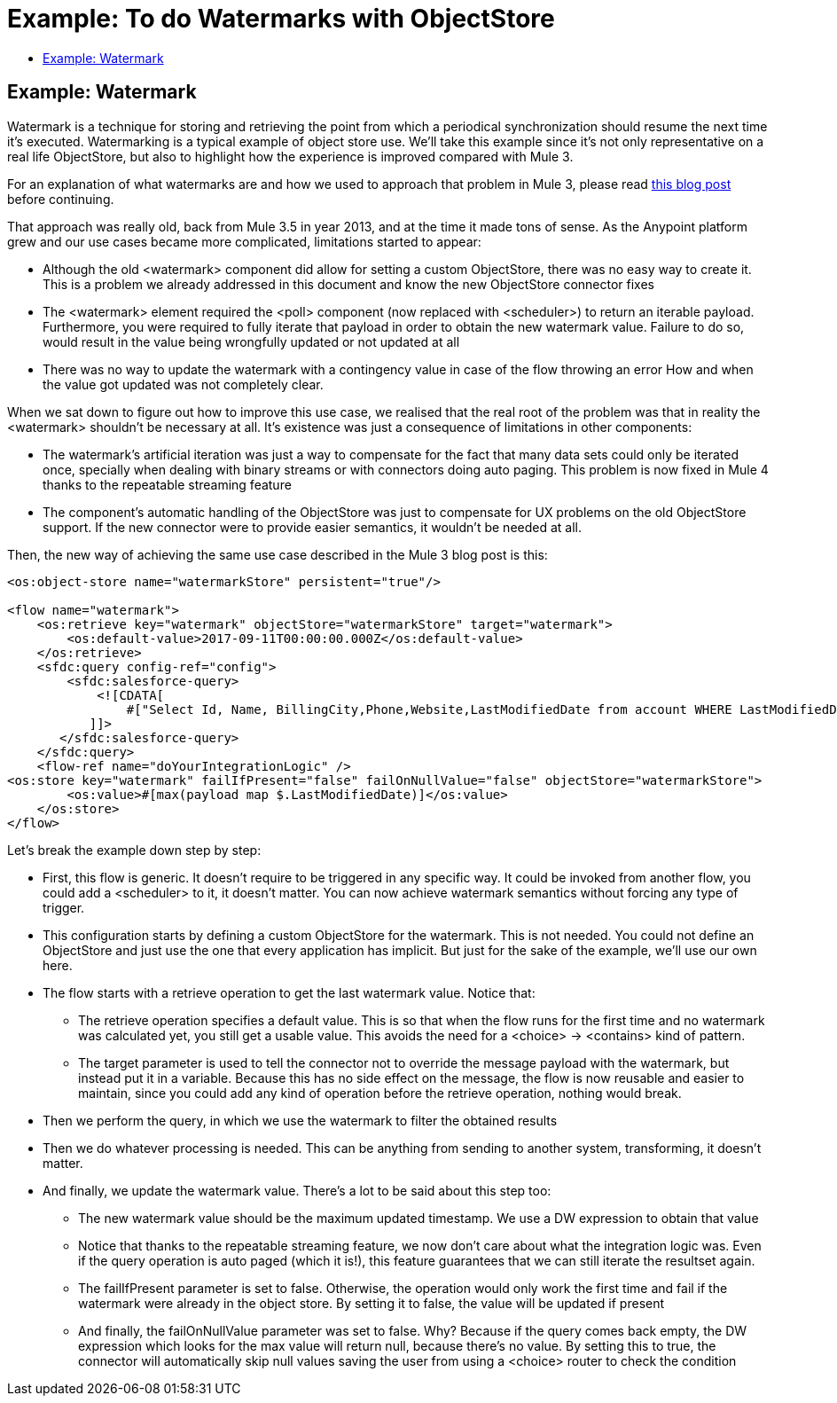 = Example: To do Watermarks with ObjectStore
:keywords: ObjectStore, watermark, synchronization
:toc:
:toc-title:

toc::[]

== Example: Watermark

Watermark is a technique for storing and retrieving the point from which a periodical synchronization should resume the next time it's executed.
Watermarking is a typical example of object store use. We’ll take this example since it’s not only representative on a real life ObjectStore, but also to highlight how the experience is improved compared with Mule 3.

For an explanation of what watermarks are and how we used to approach that problem in Mule 3, please read link:https://blogs.mulesoft.com/dev/anypoint-platform-dev/data-synchronizing-made-easy-with-mule-watermarks/[this blog post] before continuing.

That approach was really old, back from Mule 3.5 in year 2013, and at the time it made tons of sense. As the Anypoint platform grew and our use cases became more complicated, limitations started to appear:

* Although the old <watermark> component did allow for setting a custom ObjectStore, there was no easy way to create it. This is a problem we already addressed in this document and know the new ObjectStore connector fixes
* The <watermark> element required the <poll> component (now replaced with <scheduler>) to return an iterable payload. Furthermore, you were required to fully iterate that payload in order to obtain the new watermark value. Failure to do so, would result in the value being wrongfully updated or not updated at all
* There was no way to update the watermark with a contingency value in case of the flow throwing an error
How and when the value got updated was not completely clear.

When we sat down to figure out how to improve this use case, we realised that the real root of the problem was that in reality the <watermark> shouldn’t be necessary at all. It’s existence was just a consequence of limitations in other components:

* The watermark’s artificial iteration was just a way to compensate for the fact that many data sets could only be iterated once, specially when dealing with binary streams or with connectors doing auto paging. This problem is now fixed in Mule 4 thanks to the repeatable streaming feature
* The component’s automatic handling of the ObjectStore was just to compensate for UX problems on the old ObjectStore support. If the new connector were to provide easier semantics, it wouldn’t be needed at all.

Then, the new way of achieving the same use case described in the Mule 3 blog post is this:

[source, xml, linenums]
----
<os:object-store name="watermarkStore" persistent="true"/>

<flow name="watermark">
    <os:retrieve key="watermark" objectStore="watermarkStore" target="watermark">
        <os:default-value>2017-09-11T00:00:00.000Z</os:default-value>
    </os:retrieve>
    <sfdc:query config-ref="config">
        <sfdc:salesforce-query>
            <![CDATA[
                #["Select Id, Name, BillingCity,Phone,Website,LastModifiedDate from account WHERE LastModifiedDate > " ++ vars.watermark]
           ]]>
       </sfdc:salesforce-query>
    </sfdc:query>
    <flow-ref name="doYourIntegrationLogic" />
<os:store key="watermark" failIfPresent="false" failOnNullValue="false" objectStore="watermarkStore">
        <os:value>#[max(payload map $.LastModifiedDate)]</os:value>
    </os:store>
</flow>
----


Let’s break the example down step by step:

* First, this flow is generic. It doesn’t require to be triggered in any specific way. It could be invoked from another flow, you could add a <scheduler> to it, it doesn’t matter. You can now achieve watermark semantics without forcing any type of trigger.
* This configuration starts by defining a custom ObjectStore for the watermark. This is not needed. You could not define an ObjectStore and just use the one that every application has implicit. But just for the sake of the example, we’ll use our own here.
* The flow starts with a retrieve operation to get the last watermark value. Notice that:
** The retrieve operation specifies a default value. This is so that when the flow runs for the first time and no watermark was calculated yet, you still get a usable value. This avoids the need for a <choice> -> <contains> kind of pattern.
** The target parameter is used to tell the connector not to override the message payload with the watermark, but instead put it in a variable. Because this has no side effect on the message, the flow is now reusable and easier to maintain, since you could add any kind of operation before the retrieve operation, nothing would break.
* Then we perform the query, in which we use the watermark to filter the obtained results
* Then we do whatever processing is needed. This can be anything from sending to another system, transforming, it doesn’t matter.
* And finally, we update the watermark value. There’s a lot to be said about this step too:
** The new watermark value should be the maximum updated timestamp. We use a DW expression to obtain that value
** Notice that thanks to the repeatable streaming feature, we now don’t care about what the integration logic was. Even if the query operation is auto paged (which it is!), this feature guarantees that we can still iterate the resultset again.
** The failIfPresent parameter is set to false. Otherwise, the operation would only work the first time and fail if the watermark were already in the object store. By setting it to false, the value will be updated if present
** And finally, the failOnNullValue parameter was set to false. Why? Because if the query comes back empty, the DW expression which looks for the max value will return null, because there’s no value. By setting this to true, the connector will automatically skip null values saving the user from using a <choice> router to check the condition
